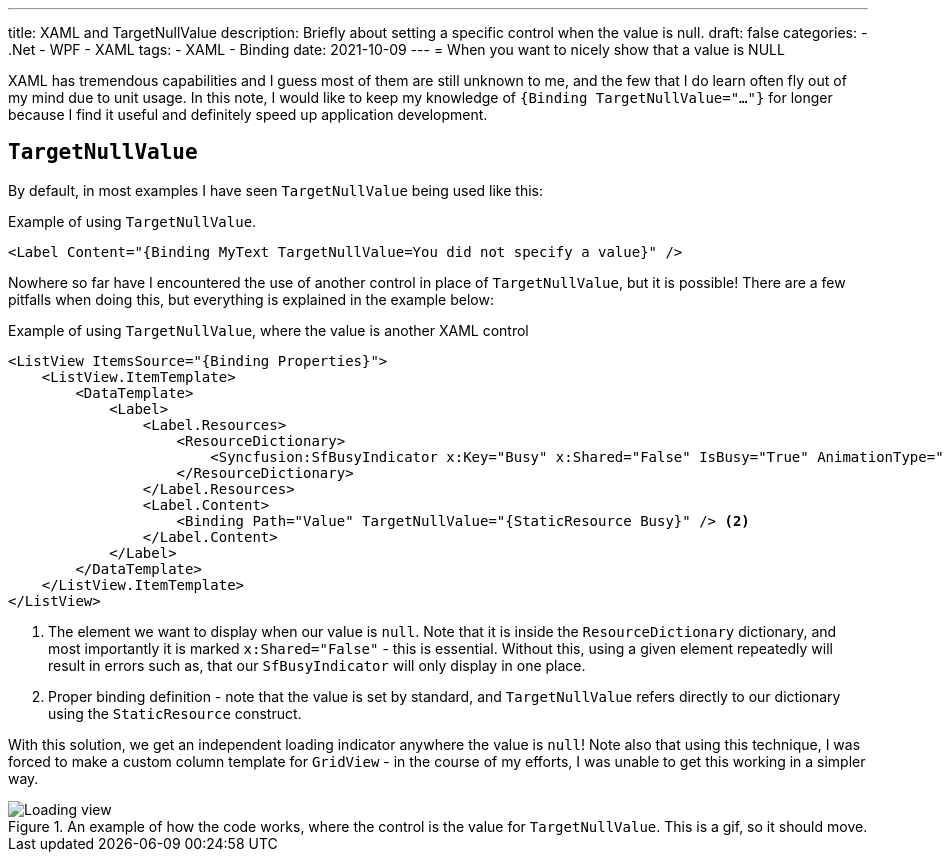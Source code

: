 ---
title: XAML and TargetNullValue
description: Briefly about setting a specific control when the value is null.
draft: false
categories:
    - .Net
    - WPF
    - XAML
tags:
    - XAML
    - Binding
date: 2021-10-09
---
= When you want to nicely show that a value is NULL

[.lead]
XAML has tremendous capabilities and I guess most of them are still unknown to me, and the few that I do learn often fly out of my mind due to unit usage. 
In this note, I would like to keep my knowledge of `{((Binding TargetNullValue="..."))}` for longer because I find it useful and definitely speed up application development. 

== `((TargetNullValue))`

By default, in most examples I have seen `TargetNullValue` being used like this:

[source,xml]
.Example of using `((TargetNullValue))`.
----
<Label Content="{Binding MyText TargetNullValue=You did not specify a value}" />
----

Nowhere so far have I encountered the use of another control in place of `TargetNullValue`, but it is possible!
There are a few pitfalls when doing this, but everything is explained in the example below:

[source,xml]
.Example of using `((TargetNullValue))`, where the value is another XAML control
----
<ListView ItemsSource="{Binding Properties}">
    <ListView.ItemTemplate>
        <DataTemplate>
            <Label>
                <Label.Resources>
                    <ResourceDictionary>
                        <Syncfusion:SfBusyIndicator x:Key="Busy" x:Shared="False" IsBusy="True" AnimationType="Message" /> <1>
                    </ResourceDictionary>
                </Label.Resources>
                <Label.Content>
                    <Binding Path="Value" TargetNullValue="{StaticResource Busy}" /> <2>
                </Label.Content>
            </Label>
        </DataTemplate>
    </ListView.ItemTemplate>
</ListView>
----
<1> The element we want to display when our value is `null`. 
Note that it is inside the `((ResourceDictionary))` dictionary, and most importantly it is marked `((x:Shared))="False"` - this is essential. 
Without this, using a given element repeatedly will result in errors such as, that our `((SfBusyIndicator))` will only display in one place. 
<2> Proper binding definition - note that the value is set by standard, and `TargetNullValue` refers directly to our dictionary using the `((StaticResource))` construct. 

With this solution, we get an independent loading indicator anywhere the value is `null`!
Note also that using this technique, I was forced to make a custom column template for `((GridView))` - in the course of my efforts, I was unable to get this working in a simpler way.

.An example of how the code works, where the control is the value for `((TargetNullValue))`. This is a gif, so it should move.
image::Xaml-binding-zaawansowane-techniki.gif[Loading view,align="center"]

